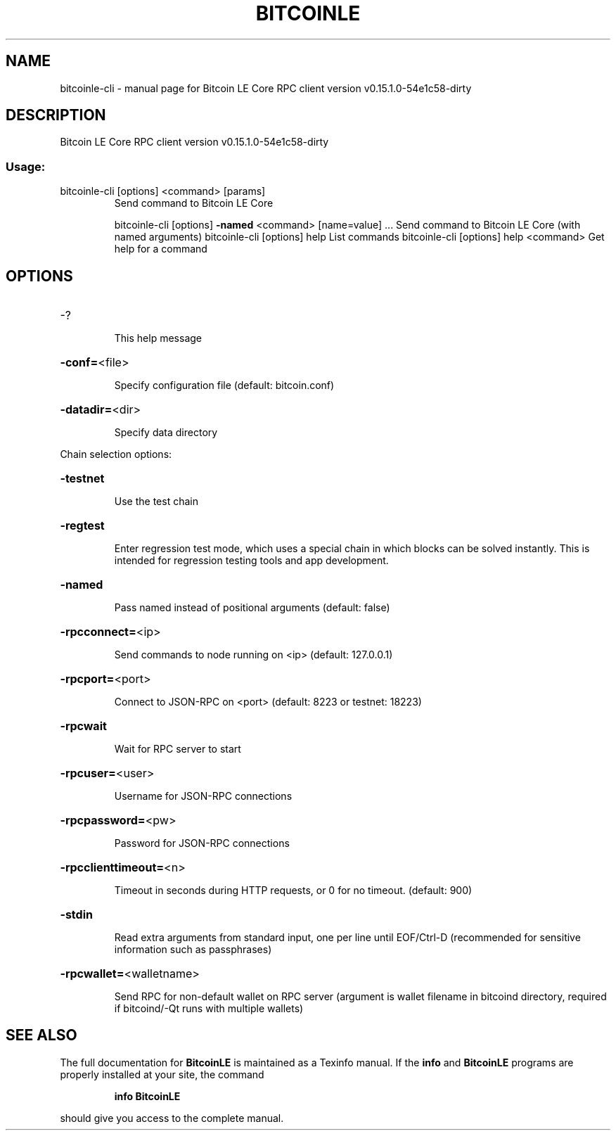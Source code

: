 .\" DO NOT MODIFY THIS FILE!  It was generated by help2man 1.47.6.
.TH BITCOINLE "1" "June 2018" "Bitcoin LE Core RPC client version v0.15.1.0-54e1c58-dirty" "User Commands"
.SH NAME
bitcoinle-cli \- manual page for Bitcoin LE Core RPC client version v0.15.1.0-54e1c58-dirty
.SH DESCRIPTION
Bitcoin LE Core RPC client version v0.15.1.0\-54e1c58\-dirty
.SS "Usage:"
.TP
bitcoinle\-cli [options] <command> [params]
Send command to Bitcoin LE Core
.IP
bitcoinle\-cli [options] \fB\-named\fR <command> [name=value] ... Send command to Bitcoin LE Core (with named arguments)
bitcoinle\-cli [options] help                List commands
bitcoinle\-cli [options] help <command>      Get help for a command
.SH OPTIONS
.HP
\-?
.IP
This help message
.HP
\fB\-conf=\fR<file>
.IP
Specify configuration file (default: bitcoin.conf)
.HP
\fB\-datadir=\fR<dir>
.IP
Specify data directory
.PP
Chain selection options:
.HP
\fB\-testnet\fR
.IP
Use the test chain
.HP
\fB\-regtest\fR
.IP
Enter regression test mode, which uses a special chain in which blocks
can be solved instantly. This is intended for regression testing
tools and app development.
.HP
\fB\-named\fR
.IP
Pass named instead of positional arguments (default: false)
.HP
\fB\-rpcconnect=\fR<ip>
.IP
Send commands to node running on <ip> (default: 127.0.0.1)
.HP
\fB\-rpcport=\fR<port>
.IP
Connect to JSON\-RPC on <port> (default: 8223 or testnet: 18223)
.HP
\fB\-rpcwait\fR
.IP
Wait for RPC server to start
.HP
\fB\-rpcuser=\fR<user>
.IP
Username for JSON\-RPC connections
.HP
\fB\-rpcpassword=\fR<pw>
.IP
Password for JSON\-RPC connections
.HP
\fB\-rpcclienttimeout=\fR<n>
.IP
Timeout in seconds during HTTP requests, or 0 for no timeout. (default:
900)
.HP
\fB\-stdin\fR
.IP
Read extra arguments from standard input, one per line until EOF/Ctrl\-D
(recommended for sensitive information such as passphrases)
.HP
\fB\-rpcwallet=\fR<walletname>
.IP
Send RPC for non\-default wallet on RPC server (argument is wallet
filename in bitcoind directory, required if bitcoind/\-Qt runs
with multiple wallets)
.SH "SEE ALSO"
The full documentation for
.B BitcoinLE
is maintained as a Texinfo manual.  If the
.B info
and
.B BitcoinLE
programs are properly installed at your site, the command
.IP
.B info BitcoinLE
.PP
should give you access to the complete manual.
